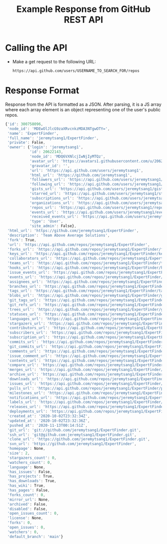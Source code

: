 #+TITLE: Example Response from GitHub REST API
* Calling the API
- Make a get request to the following URL:
  #+begin_example
https://api.github.com/users/USERNAME_TO_SEARCH_FOR/repos
  #+end_example
* Response Format
Response from the API is formatted as a JSON. After parsing, it is a JS array
where each array element is an object representing one of the user's public
repos.
#+begin_src js
{'id': 300758096,
 'node_id': 'MDEwOlJlcG9zaXRvcnkzMDA3NTgwOTY=',
 'name': 'ExpertFinder',
 'full_name': 'jeremytsang1/ExpertFinder',
 'private': False,
 'owner': {'login': 'jeremytsang1',
           'id': 20622143,
           'node_id': 'MDQ6VXNlcjIwNjIyMTQz',
           'avatar_url': 'https://avatars1.githubusercontent.com/u/20622143?v=4',
           'gravatar_id': '',
           'url': 'https://api.github.com/users/jeremytsang1',
           'html_url': 'https://github.com/jeremytsang1',
           'followers_url': 'https://api.github.com/users/jeremytsang1/followers',
           'following_url': 'https://api.github.com/users/jeremytsang1/following{/other_user}',
           'gists_url': 'https://api.github.com/users/jeremytsang1/gists{/gist_id}',
           'starred_url': 'https://api.github.com/users/jeremytsang1/starred{/owner}{/repo}',
           'subscriptions_url': 'https://api.github.com/users/jeremytsang1/subscriptions',
           'organizations_url': 'https://api.github.com/users/jeremytsang1/orgs',
           'repos_url': 'https://api.github.com/users/jeremytsang1/repos',
           'events_url': 'https://api.github.com/users/jeremytsang1/events{/privacy}',
           'received_events_url': 'https://api.github.com/users/jeremytsang1/received_events',
           'type': 'User',
           'site_admin': False},
 'html_url': 'https://github.com/jeremytsang1/ExpertFinder',
 'description': 'Team Above Average Solutions',
 'fork': True,
 'url': 'https://api.github.com/repos/jeremytsang1/ExpertFinder',
 'forks_url': 'https://api.github.com/repos/jeremytsang1/ExpertFinder/forks',
 'keys_url': 'https://api.github.com/repos/jeremytsang1/ExpertFinder/keys{/key_id}',
 'collaborators_url': 'https://api.github.com/repos/jeremytsang1/ExpertFinder/collaborators{/collaborator}',
 'teams_url': 'https://api.github.com/repos/jeremytsang1/ExpertFinder/teams',
 'hooks_url': 'https://api.github.com/repos/jeremytsang1/ExpertFinder/hooks',
 'issue_events_url': 'https://api.github.com/repos/jeremytsang1/ExpertFinder/issues/events{/number}',
 'events_url': 'https://api.github.com/repos/jeremytsang1/ExpertFinder/events',
 'assignees_url': 'https://api.github.com/repos/jeremytsang1/ExpertFinder/assignees{/user}',
 'branches_url': 'https://api.github.com/repos/jeremytsang1/ExpertFinder/branches{/branch}',
 'tags_url': 'https://api.github.com/repos/jeremytsang1/ExpertFinder/tags',
 'blobs_url': 'https://api.github.com/repos/jeremytsang1/ExpertFinder/git/blobs{/sha}',
 'git_tags_url': 'https://api.github.com/repos/jeremytsang1/ExpertFinder/git/tags{/sha}',
 'git_refs_url': 'https://api.github.com/repos/jeremytsang1/ExpertFinder/git/refs{/sha}',
 'trees_url': 'https://api.github.com/repos/jeremytsang1/ExpertFinder/git/trees{/sha}',
 'statuses_url': 'https://api.github.com/repos/jeremytsang1/ExpertFinder/statuses/{sha}',
 'languages_url': 'https://api.github.com/repos/jeremytsang1/ExpertFinder/languages',
 'stargazers_url': 'https://api.github.com/repos/jeremytsang1/ExpertFinder/stargazers',
 'contributors_url': 'https://api.github.com/repos/jeremytsang1/ExpertFinder/contributors',
 'subscribers_url': 'https://api.github.com/repos/jeremytsang1/ExpertFinder/subscribers',
 'subscription_url': 'https://api.github.com/repos/jeremytsang1/ExpertFinder/subscription',
 'commits_url': 'https://api.github.com/repos/jeremytsang1/ExpertFinder/commits{/sha}',
 'git_commits_url': 'https://api.github.com/repos/jeremytsang1/ExpertFinder/git/commits{/sha}',
 'comments_url': 'https://api.github.com/repos/jeremytsang1/ExpertFinder/comments{/number}',
 'issue_comment_url': 'https://api.github.com/repos/jeremytsang1/ExpertFinder/issues/comments{/number}',
 'contents_url': 'https://api.github.com/repos/jeremytsang1/ExpertFinder/contents/{+path}',
 'compare_url': 'https://api.github.com/repos/jeremytsang1/ExpertFinder/compare/{base}...{head}',
 'merges_url': 'https://api.github.com/repos/jeremytsang1/ExpertFinder/merges',
 'archive_url': 'https://api.github.com/repos/jeremytsang1/ExpertFinder/{archive_format}{/ref}',
 'downloads_url': 'https://api.github.com/repos/jeremytsang1/ExpertFinder/downloads',
 'issues_url': 'https://api.github.com/repos/jeremytsang1/ExpertFinder/issues{/number}',
 'pulls_url': 'https://api.github.com/repos/jeremytsang1/ExpertFinder/pulls{/number}',
 'milestones_url': 'https://api.github.com/repos/jeremytsang1/ExpertFinder/milestones{/number}',
 'notifications_url': 'https://api.github.com/repos/jeremytsang1/ExpertFinder/notifications{?since,all,participating}',
 'labels_url': 'https://api.github.com/repos/jeremytsang1/ExpertFinder/labels{/name}',
 'releases_url': 'https://api.github.com/repos/jeremytsang1/ExpertFinder/releases{/id}',
 'deployments_url': 'https://api.github.com/repos/jeremytsang1/ExpertFinder/deployments',
 'created_at': '2020-10-02T23:32:34Z',
 'updated_at': '2020-10-02T23:32:36Z',
 'pushed_at': '2020-11-13T00:14:51Z',
 'git_url': 'git://github.com/jeremytsang1/ExpertFinder.git',
 'ssh_url': 'git@github.com:jeremytsang1/ExpertFinder.git',
 'clone_url': 'https://github.com/jeremytsang1/ExpertFinder.git',
 'svn_url': 'https://github.com/jeremytsang1/ExpertFinder',
 'homepage': None,
 'size': 2,
 'stargazers_count': 0,
 'watchers_count': 0,
 'language': None,
 'has_issues': False,
 'has_projects': True,
 'has_downloads': True,
 'has_wiki': True,
 'has_pages': False,
 'forks_count': 0,
 'mirror_url': None,
 'archived': False,
 'disabled': False,
 'open_issues_count': 0,
 'license': None,
 'forks': 0,
 'open_issues': 0,
 'watchers': 0,
 'default_branch': 'main'}
#+end_src
